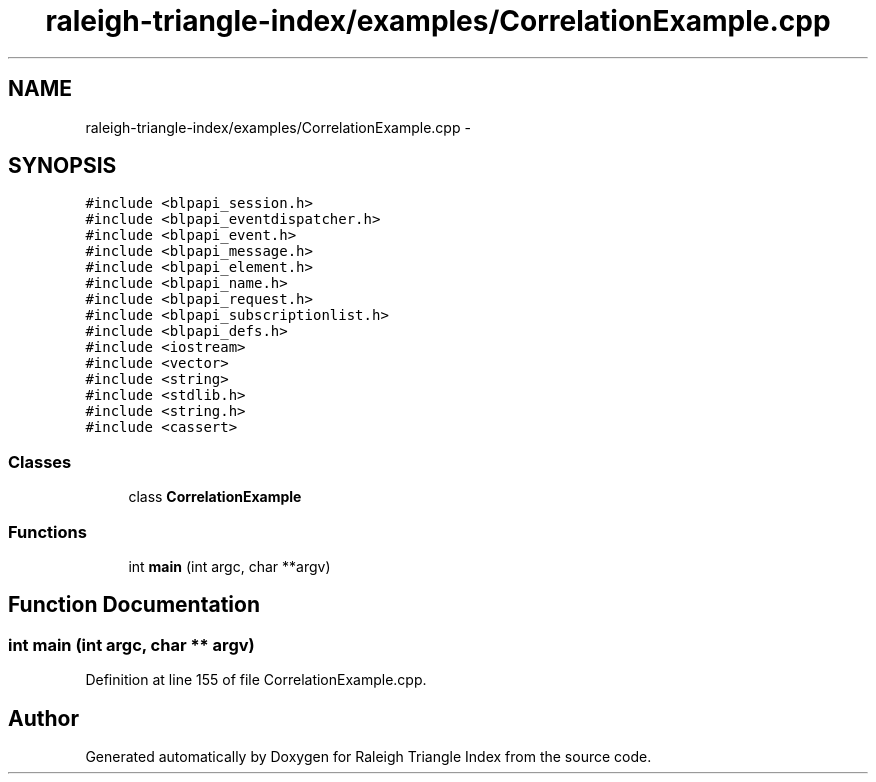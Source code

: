 .TH "raleigh-triangle-index/examples/CorrelationExample.cpp" 3 "Wed Apr 13 2016" "Version 1.0.0" "Raleigh Triangle Index" \" -*- nroff -*-
.ad l
.nh
.SH NAME
raleigh-triangle-index/examples/CorrelationExample.cpp \- 
.SH SYNOPSIS
.br
.PP
\fC#include <blpapi_session\&.h>\fP
.br
\fC#include <blpapi_eventdispatcher\&.h>\fP
.br
\fC#include <blpapi_event\&.h>\fP
.br
\fC#include <blpapi_message\&.h>\fP
.br
\fC#include <blpapi_element\&.h>\fP
.br
\fC#include <blpapi_name\&.h>\fP
.br
\fC#include <blpapi_request\&.h>\fP
.br
\fC#include <blpapi_subscriptionlist\&.h>\fP
.br
\fC#include <blpapi_defs\&.h>\fP
.br
\fC#include <iostream>\fP
.br
\fC#include <vector>\fP
.br
\fC#include <string>\fP
.br
\fC#include <stdlib\&.h>\fP
.br
\fC#include <string\&.h>\fP
.br
\fC#include <cassert>\fP
.br

.SS "Classes"

.in +1c
.ti -1c
.RI "class \fBCorrelationExample\fP"
.br
.in -1c
.SS "Functions"

.in +1c
.ti -1c
.RI "int \fBmain\fP (int argc, char **argv)"
.br
.in -1c
.SH "Function Documentation"
.PP 
.SS "int main (int argc, char ** argv)"

.PP
Definition at line 155 of file CorrelationExample\&.cpp\&.
.SH "Author"
.PP 
Generated automatically by Doxygen for Raleigh Triangle Index from the source code\&.
